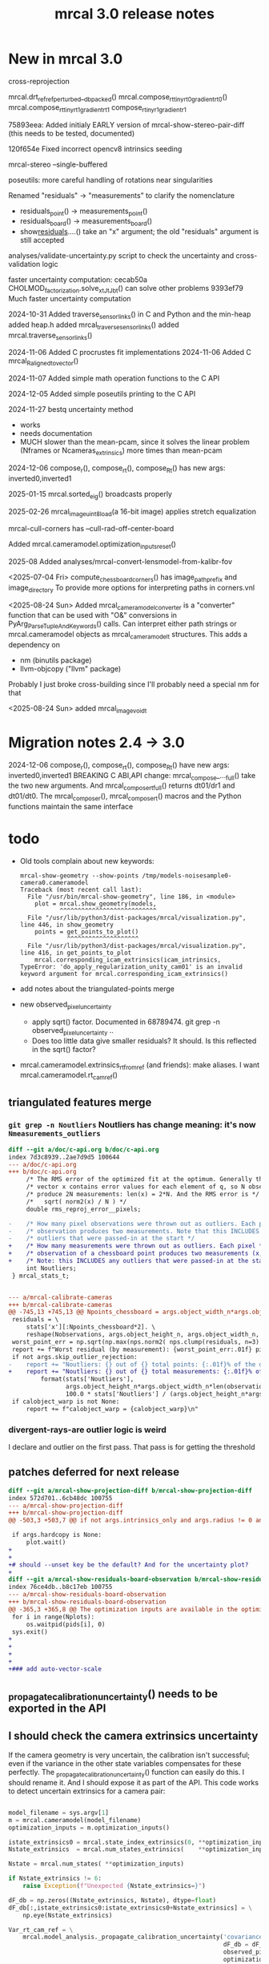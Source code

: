 #+TITLE: mrcal 3.0 release notes
#+OPTIONS: toc:nil

* New in mrcal 3.0

cross-reprojection

mrcal.drt_ref_refperturbed__dbpacked()
mrcal.compose_rt_tinyrt0_gradientrt0()
mrcal.compose_rt_tinyrt1_gradientrt1
compose_r_tinyr1_gradientr1

75893eea: Added initialy EARLY version of mrcal-show-stereo-pair-diff (this
needs to be tested, documented)

120f654e Fixed incorrect opencv8 intrinsics seeding

mrcal-stereo --single-buffered

poseutils: more careful handling of rotations near singularities

Renamed "residuals" -> "measurements" to clarify the nomenclature
  - residuals_point() -> measurements_point()
  - residuals_board() -> measurements_board()
  - show_residuals_....() take an "x" argument; the old "residuals" argument is
    still accepted

analyses/validate-uncertainty.py script to check the uncertainty and
cross-validation logic

faster uncertainty computation:
  cecab50a CHOLMOD_factorization.solve_xt_JtJ_bt() can solve other problems
  9393ef79 Much faster uncertainty computation

2024-10-31 Added traverse_sensor_links() in C and Python and the min-heap
  added heap.h
  added mrcal_traverse_sensor_links()
  added mrcal.traverse_sensor_links()

2024-11-06 Added C procrustes fit implementations
2024-11-06 Added C mrcal_R_aligned_to_vector()

2024-11-07 Added simple math operation functions to the C API

2024-12-05 Added simple poseutils printing to the C API

2024-11-27 bestq uncertainty method
  - works
  - needs documentation
  - MUCH slower than the mean-pcam, since it solves the linear problem (Nframes
    or Ncameras_extrinsics) more times than mean-pcam

2024-12-06 compose_r(), compose_rt(), compose_Rt() has new args:
inverted0,inverted1

2025-01-15 mrcal.sorted_eig() broadcasts properly

2025-02-26 mrcal_image_uint8_load(a 16-bit image) applies stretch equalization

mrcal-cull-corners has --cull-rad-off-center-board

Added mrcal.cameramodel.optimization_inputs_reset()

2025-08
Added analyses/mrcal-convert-lensmodel-from-kalibr-fov

<2025-07-04 Fri> compute_chessboard_corners() has image_path_prefix and
image_directory To provide more options for interpreting paths in corners.vnl

<2025-08-24 Sun> Added mrcal_cameramodel_converter is a "converter" function
that can be used with "O&" conversions in PyArg_ParseTupleAndKeywords() calls.
Can interpret either path strings or mrcal.cameramodel objects as
mrcal_cameramodel_t structures. This adds a dependency on
  - nm           (binutils package)
  - llvm-objcopy ("llvm" package)
  Probably I just broke cross-building since I'll probably need a special nm for
  that

<2025-08-24 Sun> added mrcal_image_void_t

* Migration notes 2.4 -> 3.0

2024-12-06 compose_r(), compose_rt(), compose_Rt() have new args:
  inverted0,inverted1 BREAKING C ABI,API change: mrcal_compose_..._full() take
  the two new arguments. And mrcal_compose_rt_full() returns dt01/dr1 and
  dt01/dt0. The mrcal_compose_r(), mrcal_compose_rt() macros and the Python
  functions maintain the same interface

* todo
- Old tools complain about new keywords:

  #+begin_example
mrcal-show-geometry --show-points /tmp/models-noisesample0-camera0.cameramodel
Traceback (most recent call last):
  File "/usr/bin/mrcal-show-geometry", line 186, in <module>
    plot = mrcal.show_geometry(models,
           ^^^^^^^^^^^^^^^^^^^^^^^^^^^
  File "/usr/lib/python3/dist-packages/mrcal/visualization.py", line 446, in show_geometry
    points = get_points_to_plot()
             ^^^^^^^^^^^^^^^^^^^^
  File "/usr/lib/python3/dist-packages/mrcal/visualization.py", line 416, in get_points_to_plot
    mrcal.corresponding_icam_extrinsics(icam_intrinsics,
TypeError: 'do_apply_regularization_unity_cam01' is an invalid keyword argument for mrcal.corresponding_icam_extrinsics()
  #+end_example

- add notes about the triangulated-points merge

- new observed_pixel_uncertainty
  - apply sqrt() factor. Documented in 68789474. git grep -n
    observed_pixel_uncertainty ..
  - Does too little data give smaller residuals? It should. Is this reflected in
    the sqrt() factor?

- mrcal.cameramodel.extrinsics_rt_fromref (and friends): make aliases. I want
  mrcal.cameramodel.rt_cam_ref()

** triangulated features merge
*** =git grep -n Noutliers= Noutliers has change meaning: it's now =Nmeasurements_outliers=

   #+begin_src diff
   diff --git a/doc/c-api.org b/doc/c-api.org
   index 7d3c8939..2ae7d9d5 100644
   --- a/doc/c-api.org
   +++ b/doc/c-api.org
        /* The RMS error of the optimized fit at the optimum. Generally the residual */
        /* vector x contains error values for each element of q, so N observed pixels */
        /* produce 2N measurements: len(x) = 2*N. And the RMS error is */
        /*   sqrt( norm2(x) / N ) */
        double rms_reproj_error__pixels;

   -    /* How many pixel observations were thrown out as outliers. Each pixel */
   -    /* observation produces two measurements. Note that this INCLUDES any */
   -    /* outliers that were passed-in at the start */
   +    /* How many measurements were thrown out as outliers. Each pixel */
   +    /* observation of a chessboard point produces two measurements (x,y). */
   +    /* Note: this INCLUDES any outliers that were passed-in at the start */
        int Noutliers;
    } mrcal_stats_t;


   --- a/mrcal-calibrate-cameras
   +++ b/mrcal-calibrate-cameras
   @@ -745,13 +745,13 @@ Npoints_chessboard = args.object_width_n*args.object_height_n*Nobservations
    residuals = \
        stats['x'][:Npoints_chessboard*2]. \
        reshape(Nobservations, args.object_height_n, args.object_width_n, 2)
    worst_point_err = np.sqrt(np.max(nps.norm2( nps.clump(residuals, n=3) )))
    report += f"Worst residual (by measurement): {worst_point_err:.01f} pixels\n"
    if not args.skip_outlier_rejection:
   -    report += "Noutliers: {} out of {} total points: {:.01f}% of the data\n". \
   +    report += "Noutliers: {} out of {} total measurements: {:.01f}% of the data\n". \
            format(stats['Noutliers'],
                   args.object_height_n*args.object_width_n*len(observations),
                   100.0 * stats['Noutliers'] / (args.object_height_n*args.object_width_n*len(observations)))
    if calobject_warp is not None:
        report += f"calobject_warp = {calobject_warp}\n"
 
   #+end_src

*** divergent-rays-are outlier logic is weird
I declare and outlier on the first pass. That pass is for getting the threshold

** patches deferred for next release

#+begin_src diff
diff --git a/mrcal-show-projection-diff b/mrcal-show-projection-diff
index 572d701..6cb48dc 100755
--- a/mrcal-show-projection-diff
+++ b/mrcal-show-projection-diff
@@ -503,3 +503,7 @@ if not args.intrinsics_only and args.radius != 0 and \
 
 if args.hardcopy is None:
     plot.wait()
+
+
+# should --unset key be the default? And for the uncertainty plot?
+
diff --git a/mrcal-show-residuals-board-observation b/mrcal-show-residuals-board-observation
index 76ce4db..b8c17eb 100755
--- a/mrcal-show-residuals-board-observation
+++ b/mrcal-show-residuals-board-observation
@@ -365,3 +365,8 @@ The optimization inputs are available in the optimization_inputs dict
 for i in range(Nplots):
     os.waitpid(pids[i], 0)
 sys.exit()
+
+
+
+
+### add auto-vector-scale
#+end_src

** _propagate_calibration_uncertainty() needs to be exported in the API
** I should check the camera extrinsics uncertainty
If the camera geometry is very uncertain, the calibration isn't successful; even
if the variance in the other state variables compensates for these perfectly.
The _propagate_calibration_uncertainty() function can easily do this. I should
rename it. And I should expose it as part of the API. This code works to detect
uncertain extrinsics for a camera pair:

#+begin_src python

model_filename = sys.argv[1]
m = mrcal.cameramodel(model_filename)
optimization_inputs = m.optimization_inputs()

istate_extrinsics0 = mrcal.state_index_extrinsics(0, **optimization_inputs)
Nstate_extrinsics  = mrcal.num_states_extrinsics(    **optimization_inputs)

Nstate = mrcal.num_states( **optimization_inputs)

if Nstate_extrinsics != 6:
    raise Exception(f"Unexpected {Nstate_extrinsics=}")

dF_db = np.zeros((Nstate_extrinsics, Nstate), dtype=float)
dF_db[:,istate_extrinsics0:istate_extrinsics0+Nstate_extrinsics] = \
    np.eye(Nstate_extrinsics)

Var_rt_cam_ref = \
    mrcal.model_analysis._propagate_calibration_uncertainty('covariance',
                                                            dF_db = dF_db,
                                                            observed_pixel_uncertainty = 1.,
                                                            optimization_inputs = optimization_inputs)

print(f"stdev(rt_cam_ref) = {np.sqrt(np.diag(Var_rt_cam_ref))}")

#+end_src

** uncertainty regression
The triangulated-features merge caused the uncertainty reporting to be a bit
different for some reason. I need to chase it down to see what happened. I'm
looking at

~/projects/mrcal.old/out0.cameramodel

This command is returning slightly different results before/after the merge:

~/projects/mrcal.old/mrcal-show-projection-uncertainty out0.cameramodel --cbmax 30

** uncertainty strongly affected by regularization weight
Computing the uncertainty of the results of stationary-calibration.py can
produce wildly different output if I tweak the regularization weight

** regularization scaling
I should aim for specific number of pixels instead of for some ratio. This will
probably break loading optimization_inputs from model files: they'd need
reoptimization

** point range normalization
I removed it here: 0e727189. Do I want it back in some form? I do still require
point_min_range and point_max_range. Do I really need these?

** XyJax loaded in too many doc pages
I need it everywhere I use \xymatrix (currently uncertainty.org only). So that's
the only place I should use it. Loading it needlessly is slow

** mrcal-convert-lensmodel
This needs to support points:
- search for indices_point_camintrinsics_camextrinsics
- solving without --sampled fails with points: no logic to do point culling

** mrcal-cull-corners should be able to cull board edges
Need new option like =--cull-board-rowscols L,T,R,B=

Can hack it on the commandline:

#+begin_src sh
R=1; < $C vnl-filter --sub 'ii() { if(filename != prev(filename)) { i=0; return i; } return ++i; }' -p .,'i=ii()' | vnl-filter -p .,\!i,'i=int(i/14)',j='i % 14' | vnl-filter -p filename,x,y,level="(i<$R || i>=14-$R || j<$R || j>=14-$R) ? \"-\" : level" > /tmp/corners-board-edge-cut$R.vnl
#+end_src

** mrcal-stereo should have an anti-aliasing filter
When I downsample. Just before =mrcal.transform_image()= it should

#+begin_src python
for i in range(len(images)):
    images[i] = cv2.GaussianBlur(images[i],
                                 ksize=(0,0), # auto-select
                                 # sigmaX = 2 ^ -pixels_per_deg,
                                 sigmaX = 2 )
#+end_src

** I should support more lens models
Being compatible with at least ROS would be nice. Their models are:

- =plumb_bob=: This is =LENSMODEL_OPENCV5=
- =rational_polynomial=: This is =LENSMODEL_OPENCV8=
- =equidistant=: mrcal does not support this today. It should. This is
  [[https://docs.opencv.org/3.4/db/d58/group__calib3d__fisheye.html][cv::fisheye]]

** mrcal_drt_ref_refperturbed__dbpacked() currently is hardcoded to use the rrp formulation
Give it an argument to select the formulation. And rename the function. Or
something
** other stuff
- "pydoc3 mrcal" should show everything. It doesn't. "compose_rt" isn't there,
  for instance

- mrcal-stereo: during the rectification (or maybe disparity search) stage C-c
  doesn't work.

** Expose _options_heatmap_with_contours()
** mrcal.stereo_range() does uint16 based on qrect0 is None. It should look at the type
Currently a full-image float range image doesn't work right: it casts to uint16,
and we lose accuracy
** Port to mrcal 2.5
commit 317b4b904f1f1fa3c983e48d86104dca50893a6e
Author: Dima Kogan <dima@secretsauce.net>
Date:   Thu Aug 10 14:30:58 2023 -0700

    r_from_R_core() better implementation around th=180deg

 And mrcal-stereo --single-buffered

* release checklist
These are notes to myself containing the steps needed to roll a new release

- docs: make sure all new python functions are described in python.org
- new [[file:versions.org][versions]]
- new [[file:news-2.2.org][news]]
- [[file:~/projects/mrcal/Makefile::PROJECT_NAME := mrcal][Makefile ABI version]]
- package build and upload
- versioned docs:
  - on the server move =docs-latest-release= symlink. This controls what =make publish-docs= writes to
  - on the server populate the =docs-latest-release/external= symlink
  - on the server move =docs-default= symlink. This controls what
    https://mrcal.secretsauce.net sees
- git tag
